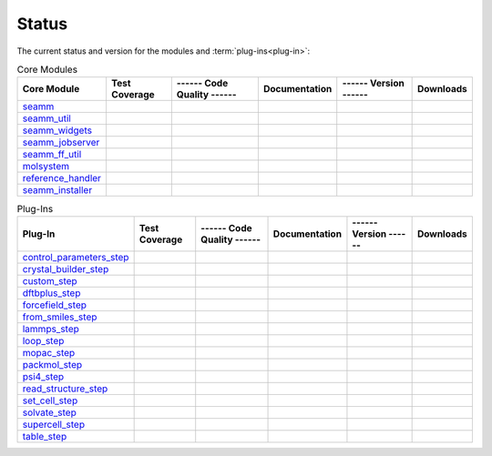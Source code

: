 ******
Status
******

The current status and version for the modules and :term:`plug-ins<plug-in>`:

.. csv-table:: Core Modules
   :header-rows: 1

   "Core Module",      "Test Coverage", "------ Code Quality ------",   "Documentation", "------ Version ------", "Downloads"
   seamm_,             |seamm2|,        |seamm3|,   	   		|seamm4|,      	 |seamm6|,  |seamm7|
   seamm_util_,        |su2|,           |su3|,      	   		|su4|,         	 |su6|,     |su7|
   seamm_widgets_,     |sw2|,           |sw3|,      	   		|sw4|,         	 |sw6|,     |sw7|
   seamm_jobserver_,   |sj2|,           |sj3|,      	   		|sj4|,         	 |sj6|,     |sj7|
   seamm_ff_util_,     |sf2|,           |sf3|,      	   		|sf4|,         	 |sf6|,     |sf7|
   molsystem_,         |sy2|,           |sy3|,      	   		|sy4|,         	 |sy6|,     |sy7|
   reference_handler_, |rh2|,           |rh3|,      	   		|rh4|,         	 |rh6|,     |rh7|
   seamm_installer_,   |si2|,           |si3|,      	   		|si4|,         	 |si6|,     |si7|



.. csv-table:: Plug-Ins
   :header-rows: 1

   Plug-In,               "Test Coverage", "------ Code Quality ------", "Documentation", "------ Version ------",    "Downloads"
   control_parameters_step_, |control2|,   |control3|,                   |control4|,      |control6|,   |control7|
   crystal_builder_step_, |crystal2|,      |crystal3|,       	         |crystal4|,      |crystal6|,   |crystal7|
   custom_step_,          |custom2|,       |custom3|,  	     	       	 |custom4|,       |custom6|,    |custom7|
   dftbplus_step_,        |dftb2|,         |dftb3|,  	     	       	 |dftb4|,         |dftb6|,	|dftb7|
   forcefield_step_,      |ffield2|,       |ffield3|,  	     	       	 |ffield4|,       |ffield6|,	|ffield7|
   from_smiles_step_,     |smiles2|,       |smiles3|,  	     	       	 |smiles4|,       |smiles6|,	|smiles7|
   lammps_step_,          |lammps2|,       |lammps3|,  	     	       	 |lammps4|,       |lammps6|,	|lammps7|
   loop_step_,            |loop2|,         |loop3|,    	     	       	 |loop4|,         |loop6|,	|loop7|
   mopac_step_,           |mopac2|,        |mopac3|,   	     	       	 |mopac4|,        |mopac6|,	|mopac7|
   packmol_step_,         |packmol2|,      |packmol3|, 	     	       	 |packmol4|,      |packmol6|,	|packmol7|
   psi4_step_,            |psi4_2|,        |psi4_3|, 	     	       	 |psi4_4|,        |psi4_6|,	|psi4_7|
   read_structure_step_,  |structure2|,    |structure3|,     	       	 |structure4|,    |structure6|,	|structure7|
   set_cell_step_,        |set_cell2|,     |set_cell3|,     	       	 |set_cell4|,     |set_cell6|,	|set_cell7|
   solvate_step_,         |solvate2|,      |solvate3|,	     	       	 |solvate4|,      |solvate6|,	|solvate7|
   supercell_step_,       |supercell2|,    |supercell3|,		 |supercell4|,    |supercell6|,	|supercell7|
   table_step_,           |table2|,        |table3|,   	     	       	 |table4|,        |table6|,    	|table7|



.. seamm badges

.. _seamm: https://molssi-seamm.github.io/seamm/index.html

.. |seamm2| image:: https://codecov.io/gh/molssi-seamm/seamm/branch/master/graph/badge.svg
   :target: https://codecov.io/gh/molssi-seamm/seamm
   :alt: Code Coverage

.. |seamm3| image:: https://img.shields.io/lgtm/grade/python/g/molssi-seamm/seamm.svg?logo=lgtm&logoWidth=18
   :target: https://lgtm.com/projects/g/molssi-seamm/seamm/context:python
   :alt: Code Quality

.. |seamm4| image:: https://github.com/molssi-seamm/seamm/workflows/Documentation/badge.svg
   :target: https://github.com/molssi-seamm/seamm/actions/workflows/Docs.yaml
   :alt: Documentation Status

.. |seamm6| image:: https://img.shields.io/pypi/v/seamm.svg?cacheSeconds=36000
   :target: https://pypi.python.org/pypi/seamm
   :alt: PyPi VERSION

.. |seamm7| image:: https://img.shields.io/pypi/dm/seamm?cacheSeconds=36000
   :target: https://pypistats.org/packages/seamm
   :alt: PyPI - Downloads

.. seamm_util badges

.. _seamm_util: https://molssi-seamm.github.io/seamm_util/index.html

.. |su2| image:: https://codecov.io/gh/molssi-seamm/seamm_util/branch/master/graph/badge.svg
   :target: https://codecov.io/gh/molssi-seamm/seamm_util
   :alt: Code Coverage

.. |su3| image:: https://img.shields.io/lgtm/grade/python/g/molssi-seamm/seamm_util.svg?logo=lgtm&logoWidth=18
   :target: https://lgtm.com/projects/g/molssi-seamm/seamm_util/context:python
   :alt: Code Quality

.. |su4| image:: https://github.com/molssi-seamm/seamm_util/workflows/Documentation/badge.svg
   :target: https://github.com/molssi-seamm/seamm_util/actions/workflows/Docs.yaml
   :alt: Documentation Status

.. |su6| image:: https://img.shields.io/pypi/v/seamm_util.svg?cacheSeconds=36000
   :target: https://pypi.python.org/pypi/seamm_util
   :alt: PyPi VERSION

.. |su7| image:: https://img.shields.io/pypi/dm/seamm_util?cacheSeconds=36000
   :target: https://pypistats.org/packages/seamm_util
   :alt: PyPI - Downloads

.. seamm_widgets badges

.. _seamm_widgets: https://molssi-seamm.github.io/seamm_widgets/index.html

.. |sw2| image:: https://codecov.io/gh/molssi-seamm/seamm_widgets/branch/master/graph/badge.svg
   :target: https://codecov.io/gh/molssi-seamm/seamm_widgets
   :alt: Code Coverage

.. |sw3| image:: https://img.shields.io/lgtm/grade/python/g/molssi-seamm/seamm_widgets.svg?logo=lgtm&logoWidth=18
   :target: https://lgtm.com/projects/g/molssi-seamm/seamm_widgets/context:python
   :alt: Code Quality

.. |sw4| image:: https://github.com/molssi-seamm/seamm_widgets/workflows/Documentation/badge.svg
   :target: https://github.com/molssi-seamm/seamm_widgets/actions/workflows/Docs.yaml
   :alt: Documentation Status

.. |sw6| image:: https://img.shields.io/pypi/v/seamm_widgets.svg?cacheSeconds=36000
   :target: https://pypi.python.org/pypi/seamm_widgets
   :alt: PyPi VERSION

.. |sw7| image:: https://img.shields.io/pypi/dm/seamm_widgets?cacheSeconds=36000
   :target: https://pypistats.org/packages/seamm_widgets
   :alt: PyPI - Downloads

.. seamm_jobserver badges

.. _seamm_jobserver: https://molssi-seamm.github.io/seamm_jobserver/index.html

.. |sj2| image:: https://codecov.io/gh/molssi-seamm/seamm_jobserver/branch/master/graph/badge.svg
   :target: https://codecov.io/gh/molssi-seamm/seamm_jobserver
   :alt: Code Coverage

.. |sj3| image:: https://img.shields.io/lgtm/grade/python/g/molssi-seamm/seamm_jobserver.svg?logo=lgtm&logoWidth=18
   :target: https://lgtm.com/projects/g/molssi-seamm/seamm_jobserver/context:python
   :alt: Code Quality

.. |sj4| image:: https://github.com/molssi-seamm/seamm_jobserver/workflows/Documentation/badge.svg
   :target: https://github.com/molssi-seamm/seamm_jobserver/actions/workflows/Docs.yaml
   :alt: Documentation Status

.. |sj6| image:: https://img.shields.io/pypi/v/seamm_jobserver.svg?cacheSeconds=36000
   :target: https://pypi.python.org/pypi/seamm_jobserver
   :alt: PyPi VERSION

.. |sj7| image:: https://img.shields.io/pypi/dm/seamm_jobserver?cacheSeconds=36000
   :target: https://pypistats.org/packages/seamm_jobserver
   :alt: PyPI - Downloads

.. seamm_ff_util badges

.. _seamm_ff_util: https://molssi-seamm.github.io/seamm_ff_util/index.html

.. |sf2| image:: https://codecov.io/gh/molssi-seamm/seamm_ff_util/branch/master/graph/badge.svg
   :target: https://codecov.io/gh/molssi-seamm/seamm_ff_util
   :alt: Code Coverage

.. |sf3| image:: https://img.shields.io/lgtm/grade/python/g/molssi-seamm/seamm_ff_util.svg?logo=lgtm&logoWidth=18
   :target: https://lgtm.com/projects/g/molssi-seamm/seamm_ff_util/context:python
   :alt: Code Quality

.. |sf4| image:: https://github.com/molssi-seamm/seamm_ff_util/workflows/Documentation/badge.svg
   :target: https://github.com/molssi-seamm/seamm_ff_util/actions/workflows/Docs.yaml
   :alt: Documentation Status

.. |sf6| image:: https://img.shields.io/pypi/v/seamm_ff_util.svg?cacheSeconds=36000
   :target: https://pypi.python.org/pypi/seamm_ff_util
   :alt: PyPi VERSION

.. |sf7| image:: https://img.shields.io/pypi/dm/seamm_ff_util?cacheSeconds=36000
   :target: https://pypistats.org/packages/seamm_ff_util
   :alt: PyPI - Downloads

.. molsystem badges

.. _molsystem: https://molssi-seamm.github.io/molsystem/index.html

.. |sy2| image:: https://codecov.io/gh/molssi-seamm/molsystem/branch/master/graph/badge.svg
   :target: https://codecov.io/gh/molssi-seamm/molsystem
   :alt: Code Coverage

.. |sy3| image:: https://img.shields.io/lgtm/grade/python/g/molssi-seamm/molsystem.svg?logo=lgtm&logoWidth=18
   :target: https://lgtm.com/projects/g/molssi-seamm/molsystem/context:python
   :alt: Code Quality

.. |sy4| image:: https://github.com/molssi-seamm/molsystem/workflows/Documentation/badge.svg
   :target: https://github.com/molssi-seamm/molsystem/actions/workflows/Docs.yaml
   :alt: Documentation Status

.. |sy6| image:: https://img.shields.io/pypi/v/molsystem.svg?cacheSeconds=36000
   :target: https://pypi.python.org/pypi/molsystem
   :alt: PyPi VERSION

.. |sy7| image:: https://img.shields.io/pypi/dm/molsystem?cacheSeconds=36000
   :target: https://pypistats.org/packages/molsystem
   :alt: PyPI - Downloads

.. reference_handler badges

.. _reference_handler: https://reference-handler.readthedocs.io/en/latest/?badge=latest

.. |rh2| image:: https://codecov.io/gh/molssi/reference_handler/branch/master/graph/badge.svg
   :target: https://codecov.io/gh/molssi/reference_handler
   :alt: Code Coverage

.. |rh3| image:: https://img.shields.io/lgtm/grade/python/g/MolSSI/reference_handler.svg?logo=lgtm&logoWidth=18
   :target: https://lgtm.com/projects/g/MolSSI/reference_handler/context:python
   :alt: Code Quality

.. |rh4| image:: https://readthedocs.org/projects/reference-handler/badge/?version=latest
   :target: https://reference-handler.readthedocs.io/en/latest/?badge=latest
   :alt: Documentation Status

.. |rh6| image:: https://img.shields.io/pypi/v/reference_handler.svg?cacheSeconds=36000
   :target: https://pypi.python.org/pypi/reference_handler
   :alt: PyPi VERSION

.. |rh7| image:: https://img.shields.io/pypi/dm/reference_handler?cacheSeconds=36000
   :target: https://pypistats.org/packages/reference_handler
   :alt: PyPI - Downloads

.. seamm_installer badges

.. _seamm_installer: https://molssi-seamm.github.io/seamm_installer/index.html

.. |si2| image:: https://codecov.io/gh/molssi-seamm/seamm_installer/branch/master/graph/badge.svg
   :target: https://codecov.io/gh/molssi-seamm/seamm_installer
   :alt: Code Coverage

.. |si3| image:: https://img.shields.io/lgtm/grade/python/g/molssi-seamm/seamm_installer.svg?logo=lgtm&logoWidth=18
   :target: https://lgtm.com/projects/g/molssi-seamm/seamm_installer/context:python
   :alt: Code Quality

.. |si4| image:: https://github.com/molssi-seamm/seamm_installer/workflows/Documentation/badge.svg
   :target: https://github.com/molssi-seamm/seamm_installer/actions/workflows/Docs.yaml
   :alt: Documentation Status

.. |si6| image:: https://img.shields.io/pypi/v/seamm_installer.svg?cacheSeconds=36000
   :target: https://pypi.python.org/pypi/seamm_installer
   :alt: PyPi VERSION

.. |si7| image:: https://img.shields.io/pypi/dm/seamm_installer?cacheSeconds=36000
   :target: https://pypistats.org/packages/seamm_installer
   :alt: PyPI - Downloads

.. control parameters step badges

.. _control_parameters_step: https://molssi-seamm.github.io/control_parameters_step/index.html

.. |control2| image:: https://codecov.io/gh/molssi-seamm/control_parameters_step/branch/master/graph/badge.svg
   :target: https://codecov.io/gh/molssi-seamm/control_parameters_step
   :alt: Code Coverage

.. |control3| image:: https://img.shields.io/lgtm/grade/python/g/molssi-seamm/control_parameters_step.svg?logo=lgtm&logoWidth=18
   :target: https://lgtm.com/projects/g/molssi-seamm/control_parameters_step/context:python
   :alt: Code Quality

.. |control4| image:: https://github.com/molssi-seamm/control_parameters_step/workflows/Documentation/badge.svg
   :target: https://github.com/molssi-seamm/control_parameters_step/actions/workflows/Docs.yaml
   :alt: Documentation Status

.. |control5| image:: https://pyup.io/repos/github/molssi-seamm/control_parameters_step/shield.svg
   :target: https://pyup.io/repos/github/molssi-seamm/control_parameters_step/
   :alt: Updates for Dependencies

.. |control6| image:: https://img.shields.io/pypi/v/control_parameters_step.svg?cacheSeconds=36000
   :target: https://pypi.python.org/pypi/control_parameters_step
   :alt: PyPi VERSION

.. |control7| image:: https://img.shields.io/pypi/dm/control_parameters_step?cacheSeconds=36000
   :target: https://pypistats.org/packages/control_parameters_step
   :alt: PyPI - Downloads

.. crystal builder step badges

.. _crystal_builder_step: https://molssi-seamm.github.io/crystal_builder_step/index.html

.. |crystal2| image:: https://codecov.io/gh/molssi-seamm/crystal_builder_step/branch/master/graph/badge.svg
   :target: https://codecov.io/gh/molssi-seamm/crystal_builder_step
   :alt: Code Coverage

.. |crystal3| image:: https://img.shields.io/lgtm/grade/python/g/molssi-seamm/crystal_builder_step.svg?logo=lgtm&logoWidth=18
   :target: https://lgtm.com/projects/g/molssi-seamm/crystal_builder_step/context:python
   :alt: Code Quality

.. |crystal4| image:: https://github.com/molssi-seamm/crystal_builder_step/workflows/Documentation/badge.svg
   :target: https://github.com/molssi-seamm/crystal_builder_step/actions/workflows/Docs.yaml
   :alt: Documentation Status

.. |crystal5| image:: https://pyup.io/repos/github/molssi-seamm/crystal_builder_step/shield.svg
   :target: https://pyup.io/repos/github/molssi-seamm/crystal_builder_step/
   :alt: Updates for Dependencies

.. |crystal6| image:: https://img.shields.io/pypi/v/crystal_builder_step.svg?cacheSeconds=36000
   :target: https://pypi.python.org/pypi/crystal_builder_step
   :alt: PyPi VERSION

.. |crystal7| image:: https://img.shields.io/pypi/dm/crystal_builder_step?cacheSeconds=36000
   :target: https://pypistats.org/packages/crystal_builder_step
   :alt: PyPI - Downloads

.. custom step badges

.. _custom_step: https://molssi-seamm.github.io/custom_step/index.html

.. |custom2| image:: https://codecov.io/gh/molssi-seamm/custom_step/branch/master/graph/badge.svg
   :target: https://codecov.io/gh/molssi-seamm/custom_step
   :alt: Code Coverage

.. |custom3| image:: https://img.shields.io/lgtm/grade/python/g/molssi-seamm/custom_step.svg?logo=lgtm&logoWidth=18
   :target: https://lgtm.com/projects/g/molssi-seamm/custom_step/context:python
   :alt: Code Quality

.. |custom4| image:: https://github.com/molssi-seamm/custom_step/workflows/Documentation/badge.svg
   :target: https://github.com/molssi-seamm/custom_step/actions/workflows/Docs.yaml
   :alt: Documentation Status

.. |custom6| image:: https://img.shields.io/pypi/v/custom_step.svg?cacheSeconds=36000
   :target: https://pypi.python.org/pypi/custom_step
   :alt: PyPi VERSION

.. |custom7| image:: https://img.shields.io/pypi/dm/custom_step?cacheSeconds=36000
   :target: https://pypistats.org/packages/custom_step
   :alt: PyPI - Downloads

.. dftb+ step badges

.. _dftbplus_step: https://molssi-seamm.github.io/dftbplus_step/index.html

.. |dftb2| image:: https://codecov.io/gh/molssi-seamm/dftbplus_step/branch/master/graph/badge.svg
   :target: https://codecov.io/gh/molssi-seamm/dftbplus_step
   :alt: Code Coverage

.. |dftb3| image:: https://img.shields.io/lgtm/grade/python/g/molssi-seamm/dftbplus_step.svg?logo=lgtm&logoWidth=18
   :target: https://lgtm.com/projects/g/molssi-seamm/dftbplus_step/context:python
   :alt: Code Quality

.. |dftb4| image:: https://github.com/molssi-seamm/dftbplus_step/workflows/Documentation/badge.svg
   :target: https://github.com/molssi-seamm/dftbplus_step/actions/workflows/Docs.yaml
   :alt: Documentation Status

.. |dftb5| image:: https://pyup.io/repos/github/molssi-seamm/dftbplus_step/shield.svg
   :target: https://pyup.io/repos/github/molssi-seamm/dftbplus_step/
   :alt: Updates for Dependencies

.. |dftb6| image:: https://img.shields.io/pypi/v/dftbplus_step.svg?cacheSeconds=36000
   :target: https://pypi.python.org/pypi/dftbplus_step
   :alt: PyPi VERSION

.. |dftb7| image:: https://img.shields.io/pypi/dm/dftbplus_step?cacheSeconds=36000
   :target: https://pypistats.org/packages/dftbplus_step
   :alt: PyPI - Downloads

.. forcefield step badges

.. _forcefield_step: https://molssi-seamm.github.io/forcefield_step/index.html

.. |ffield2| image:: https://codecov.io/gh/molssi-seamm/forcefield_step/branch/master/graph/badge.svg
   :target: https://codecov.io/gh/molssi-seamm/forcefield_step
   :alt: Code Coverage

.. |ffield3| image:: https://img.shields.io/lgtm/grade/python/g/molssi-seamm/forcefield_step.svg?logo=lgtm&logoWidth=18
   :target: https://lgtm.com/projects/g/molssi-seamm/forcefield_step/context:python
   :alt: Code Quality

.. |ffield4| image:: https://github.com/molssi-seamm/forcefield_step/workflows/Documentation/badge.svg
   :target: https://github.com/molssi-seamm/forcefield_step/actions/workflows/Docs.yaml
   :alt: Documentation Status

.. |ffield6| image:: https://img.shields.io/pypi/v/forcefield_step.svg?cacheSeconds=36000
   :target: https://pypi.python.org/pypi/forcefield_step
   :alt: PyPi VERSION

.. |ffield7| image:: https://img.shields.io/pypi/dm/forcefield_step?cacheSeconds=36000
   :target: https://pypistats.org/packages/forcefield_step
   :alt: PyPI - Downloads

.. from SMILES step badges

.. _from_smiles_step: https://molssi-seamm.github.io/from_smiles_step/index.html

.. |smiles2| image:: https://codecov.io/gh/molssi-seamm/from_smiles_step/branch/master/graph/badge.svg
   :target: https://codecov.io/gh/molssi-seamm/from_smiles_step
   :alt: Code Coverage

.. |smiles3| image:: https://img.shields.io/lgtm/grade/python/g/molssi-seamm/from_smiles_step.svg?logo=lgtm&logoWidth=18
   :target: https://lgtm.com/projects/g/molssi-seamm/from_smiles_step/context:python
   :alt: Code Quality

.. |smiles4| image:: https://github.com/molssi-seamm/from_smiles_step/workflows/Documentation/badge.svg
   :target: https://github.com/molssi-seamm/from_smiles_step/actions/workflows/Docs.yaml
   :alt: Documentation Status

.. |smiles6| image:: https://img.shields.io/pypi/v/from_smiles_step.svg?cacheSeconds=36000
   :target: https://pypi.python.org/pypi/from_smiles_step
   :alt: PyPi VERSION

.. |smiles7| image:: https://img.shields.io/pypi/dm/from_smiles_step?cacheSeconds=36000
   :target: https://pypistats.org/packages/from_smiles_step
   :alt: PyPI - Downloads

.. LAMMPS step badges

.. _lammps_step: https://molssi-seamm.github.io/lammps_step/index.html

.. |lammps2| image:: https://codecov.io/gh/molssi-seamm/lammps_step/branch/master/graph/badge.svg
   :target: https://codecov.io/gh/molssi-seamm/lammps_step
   :alt: Code Coverage

.. |lammps3| image:: https://img.shields.io/lgtm/grade/python/g/molssi-seamm/lammps_step.svg?logo=lgtm&logoWidth=18
   :target: https://lgtm.com/projects/g/molssi-seamm/lammps_step/context:python
   :alt: Code Quality

.. |lammps4| image:: https://github.com/molssi-seamm/lammps_step/workflows/Documentation/badge.svg
   :target: https://github.com/molssi-seamm/lammps_step/actions/workflows/Docs.yaml
   :alt: Documentation Status

.. |lammps6| image:: https://img.shields.io/pypi/v/lammps_step.svg?cacheSeconds=36000
   :target: https://pypi.python.org/pypi/lammps_step
   :alt: PyPi VERSION

.. |lammps7| image:: https://img.shields.io/pypi/dm/lammps_step?cacheSeconds=36000
   :target: https://pypistats.org/packages/lammps_step
   :alt: PyPI - Downloads

.. Loop step badges

.. _loop_step: https://molssi-seamm.github.io/loop_step/index.html

.. |loop2| image:: https://codecov.io/gh/molssi-seamm/loop_step/branch/master/graph/badge.svg
   :target: https://codecov.io/gh/molssi-seamm/loop_step
   :alt: Code Coverage

.. |loop3| image:: https://img.shields.io/lgtm/grade/python/g/molssi-seamm/loop_step.svg?logo=lgtm&logoWidth=18
   :target: https://lgtm.com/projects/g/molssi-seamm/loop_step/context:python
   :alt: Code Quality

.. |loop4| image:: https://github.com/molssi-seamm/loop_step/workflows/Documentation/badge.svg
   :target: https://github.com/molssi-seamm/loop_step/actions/workflows/Docs.yaml
   :alt: Documentation Status

.. |loop6| image:: https://img.shields.io/pypi/v/loop_step.svg?cacheSeconds=36000
   :target: https://pypi.python.org/pypi/loop_step
   :alt: PyPi VERSION

.. |loop7| image:: https://img.shields.io/pypi/dm/loop_step?cacheSeconds=36000
   :target: https://pypistats.org/packages/loop_step
   :alt: PyPI - Downloads

.. MOPAC step badges

.. _mopac_step: https://molssi-seamm.github.io/mopac_step/index.html

.. |mopac2| image:: https://codecov.io/gh/molssi-seamm/mopac_step/branch/master/graph/badge.svg
   :target: https://codecov.io/gh/molssi-seamm/mopac_step
   :alt: Code Coverage

.. |mopac3| image:: https://img.shields.io/lgtm/grade/python/g/molssi-seamm/mopac_step.svg?logo=lgtm&logoWidth=18
   :target: https://lgtm.com/projects/g/molssi-seamm/mopac_step/context:python
   :alt: Code Quality

.. |mopac4| image:: https://github.com/molssi-seamm/mopac_step/workflows/Documentation/badge.svg
   :target: https://github.com/molssi-seamm/mopac_step/actions/workflows/Docs.yaml
   :alt: Documentation Status

.. |mopac6| image:: https://img.shields.io/pypi/v/mopac_step.svg?cacheSeconds=36000
   :target: https://pypi.python.org/pypi/mopac_step
   :alt: PyPi VERSION

.. |mopac7| image:: https://img.shields.io/pypi/dm/mopac_step?cacheSeconds=36000
   :target: https://pypistats.org/packages/mopac_step
   :alt: PyPI - Downloads

.. PACKMOL step badges

.. _packmol_step: https://molssi-seamm.github.io/packmol_step/index.html

.. |packmol2| image:: https://codecov.io/gh/molssi-seamm/packmol_step/branch/master/graph/badge.svg
   :target: https://codecov.io/gh/molssi-seamm/packmol_step
   :alt: Code Coverage

.. |packmol3| image:: https://img.shields.io/lgtm/grade/python/g/molssi-seamm/packmol_step.svg?logo=lgtm&logoWidth=18
   :target: https://lgtm.com/projects/g/molssi-seamm/packmol_step/context:python
   :alt: Code Quality

.. |packmol4| image:: https://github.com/molssi-seamm/packmol_step/workflows/Documentation/badge.svg
   :target: https://github.com/molssi-seamm/packmol_step/actions/workflows/Docs.yaml
   :alt: Documentation Status

.. |packmol6| image:: https://img.shields.io/pypi/v/packmol_step.svg?cacheSeconds=36000
   :target: https://pypi.python.org/pypi/packmol_step
   :alt: PyPi VERSION

.. |packmol7| image:: https://img.shields.io/pypi/dm/packmol_step?cacheSeconds=36000
   :target: https://pypistats.org/packages/packmol_step
   :alt: PyPI - Downloads


.. Psi4 step badges

.. _psi4_step: https://molssi-seamm.github.io/psi4_step/index.html

.. |psi4_2| image:: https://codecov.io/gh/molssi-seamm/psi4_step/branch/master/graph/badge.svg
   :target: https://codecov.io/gh/molssi-seamm/psi4_step
   :alt: Code Coverage

.. |psi4_3| image:: https://img.shields.io/lgtm/grade/python/g/molssi-seamm/psi4_step.svg?logo=lgtm&logoWidth=18
   :target: https://lgtm.com/projects/g/molssi-seamm/psi4_step/context:python
   :alt: Code Quality

.. |psi4_4| image:: https://github.com/molssi-seamm/psi4_step/workflows/Documentation/badge.svg
   :target: https://github.com/molssi-seamm/psi4_step/actions/workflows/Docs.yaml
   :alt: Documentation Status

.. |psi4_6| image:: https://img.shields.io/pypi/v/psi4_step.svg?cacheSeconds=36000
   :target: https://pypi.python.org/pypi/psi4_step
   :alt: PyPi VERSION

.. |psi4_7| image:: https://img.shields.io/pypi/dm/psi4_step?cacheSeconds=36000
   :target: https://pypistats.org/packages/psi4_step
   :alt: PyPI - Downloads

.. Read Structure step badges

.. _read_structure_step: https://molssi-seamm.github.io/read_structure_step/index.html

.. |structure2| image:: https://codecov.io/gh/molssi-seamm/read_structure_step/branch/master/graph/badge.svg
   :target: https://codecov.io/gh/molssi-seamm/read_structure_step
   :alt: Code Coverage

.. |structure3| image:: https://img.shields.io/lgtm/grade/python/g/molssi-seamm/read_structure_step.svg?logo=lgtm&logoWidth=18
   :target: https://lgtm.com/projects/g/molssi-seamm/read_structure_step/context:python
   :alt: Code Quality

.. |structure4| image:: https://github.com/molssi-seamm/read_structure_step/workflows/Documentation/badge.svg
   :target: https://github.com/molssi-seamm/read_structure_step/actions/workflows/Docs.yaml
   :alt: Documentation Status

.. |structure6| image:: https://img.shields.io/pypi/v/read_structure_step.svg?cacheSeconds=36000
   :target: https://pypi.python.org/pypi/read_structure_step
   :alt: PyPi VERSION

.. |structure7| image:: https://img.shields.io/pypi/dm/read_structure_step?cacheSeconds=36000
   :target: https://pypistats.org/packages/read_structure_step
   :alt: PyPI - Downloads

.. Set Cell step badges

.. _set_cell_step: https://molssi-seamm.github.io/set_cell_step/index.html

.. |set_cell2| image:: https://codecov.io/gh/molssi-seamm/set_cell_step/branch/master/graph/badge.svg
   :target: https://codecov.io/gh/molssi-seamm/set_cell_step
   :alt: Code Coverage

.. |set_cell3| image:: https://img.shields.io/lgtm/grade/python/g/molssi-seamm/set_cell_step.svg?logo=lgtm&logoWidth=18
   :target: https://lgtm.com/projects/g/molssi-seamm/set_cell_step/context:python
   :alt: Code Quality

.. |set_cell4| image:: https://github.com/molssi-seamm/set_cell_step/workflows/Documentation/badge.svg
   :target: https://github.com/molssi-seamm/set_cell_step/actions/workflows/Docs.yaml
   :alt: Documentation Status

.. |set_cell6| image:: https://img.shields.io/pypi/v/set_cell_step.svg?cacheSeconds=36000
   :target: https://pypi.python.org/pypi/set_cell_step
   :alt: PyPi VERSION

.. |set_cell7| image:: https://img.shields.io/pypi/dm/set_cell_step?cacheSeconds=36000
   :target: https://pypistats.org/packages/set_cell_step
   :alt: PyPI - Downloads

.. Solvate step badges

.. _solvate_step: https://molssi-seamm.github.io/solvate_step/index.html

.. |solvate2| image:: https://codecov.io/gh/molssi-seamm/solvate_step/branch/master/graph/badge.svg
   :target: https://codecov.io/gh/molssi-seamm/solvate_step
   :alt: Code Coverage

.. |solvate3| image:: https://img.shields.io/lgtm/grade/python/g/molssi-seamm/solvate_step.svg?logo=lgtm&logoWidth=18
   :target: https://lgtm.com/projects/g/molssi-seamm/solvate_step/context:python
   :alt: Code Quality

.. |solvate4| image:: https://github.com/molssi-seamm/solvate_step/workflows/Documentation/badge.svg
   :target: https://github.com/molssi-seamm/solvate_step/actions/workflows/Docs.yaml
   :alt: Documentation Status

.. |solvate6| image:: https://img.shields.io/pypi/v/solvate_step.svg?cacheSeconds=36000
   :target: https://pypi.python.org/pypi/solvate_step
   :alt: PyPi VERSION

.. |solvate7| image:: https://img.shields.io/pypi/dm/solvate_step?cacheSeconds=36000
   :target: https://pypistats.org/packages/solvate_step
   :alt: PyPI - Downloads

.. Supercell step badges

.. _supercell_step: https://molssi-seamm.github.io/supercell_step/index.html

.. |supercell2| image:: https://codecov.io/gh/molssi-seamm/supercell_step/branch/master/graph/badge.svg
   :target: https://codecov.io/gh/molssi-seamm/supercell_step
   :alt: Code Coverage

.. |supercell3| image:: https://img.shields.io/lgtm/grade/python/g/molssi-seamm/supercell_step.svg?logo=lgtm&logoWidth=18
   :target: https://lgtm.com/projects/g/molssi-seamm/supercell_step/context:python
   :alt: Code Quality

.. |supercell4| image:: https://github.com/molssi-seamm/supercell_step/workflows/Documentation/badge.svg
   :target: https://github.com/molssi-seamm/supercell_step/actions/workflows/Docs.yaml
   :alt: Documentation Status

.. |supercell6| image:: https://img.shields.io/pypi/v/supercell_step.svg?cacheSeconds=36000
   :target: https://pypi.python.org/pypi/supercell_step
   :alt: PyPi VERSION

.. |supercell7| image:: https://img.shields.io/pypi/dm/supercell_step?cacheSeconds=36000
   :target: https://pypistats.org/packages/supercell_step
   :alt: PyPI - Downloads

.. Table step badges

.. _table_step: https://molssi-seamm.github.io/table_step/index.html

.. |table2| image:: https://codecov.io/gh/molssi-seamm/table_step/branch/master/graph/badge.svg
   :target: https://codecov.io/gh/molssi-seamm/table_step
   :alt: Code Coverage

.. |table3| image:: https://img.shields.io/lgtm/grade/python/g/molssi-seamm/table_step.svg?logo=lgtm&logoWidth=18
   :target: https://lgtm.com/projects/g/molssi-seamm/table_step/context:python
   :alt: Code Quality

.. |table4| image:: https://github.com/molssi-seamm/table_step/workflows/Documentation/badge.svg
   :target: https://github.com/molssi-seamm/table_step/actions/workflows/Docs.yaml
   :alt: Documentation Status

.. |table6| image:: https://img.shields.io/pypi/v/table_step.svg?cacheSeconds=36000
   :target: https://pypi.python.org/pypi/table_step
   :alt: PyPi VERSION

.. |table7| image:: https://img.shields.io/pypi/dm/table_step?cacheSeconds=36000
   :target: https://pypistats.org/packages/table_step
   :alt: PyPI - Downloads
